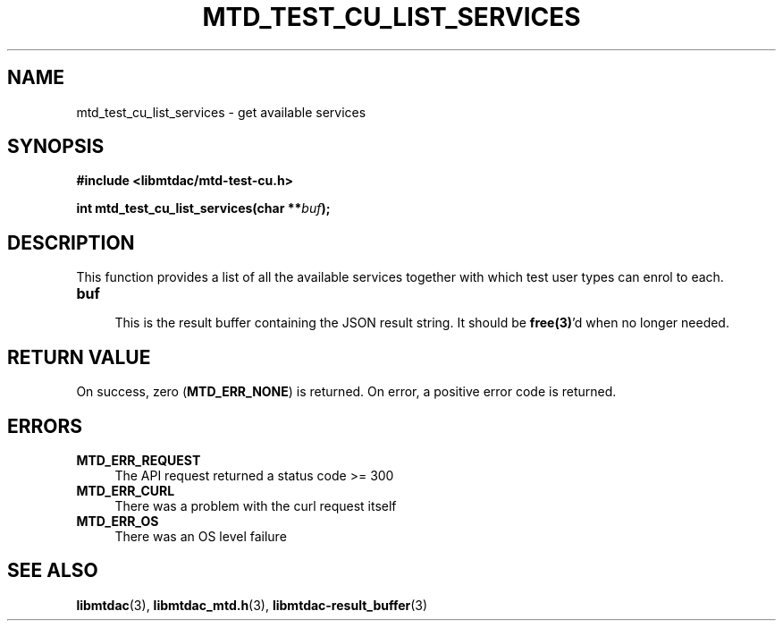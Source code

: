 .TH MTD_TEST_CU_LIST_SERVICES 3 "June 7, 2020" "" "libmtdac"

.SH NAME

mtd_test_cu_list_services \- get available services

.SH SYNOPSIS

.B #include <libmtdac/mtd-test-cu.h>
.PP
.BI "int mtd_test_cu_list_services(char **" buf );

.SH DESCRIPTION

This function provides a list of all the available services together with which
test user types can enrol to each.

.TP 4
.B buf
.RS 4
This is the result buffer containing the JSON result string. It should be
\fBfree(3)\fP'd when no longer needed.
.RE

.SH RETURN VALUE

On success, zero (\fBMTD_ERR_NONE\fP) is returned. On error, a positive error
code is returned.

.SH ERRORS

.TP 4
.B MTD_ERR_REQUEST
The API request returned a status code >= 300

.TP
.B MTD_ERR_CURL
There was a problem with the curl request itself

.TP
.B MTD_ERR_OS
There was an OS level failure

.SH SEE ALSO

.BR libmtdac (3),
.BR libmtdac_mtd.h (3),
.BR libmtdac-result_buffer (3)
